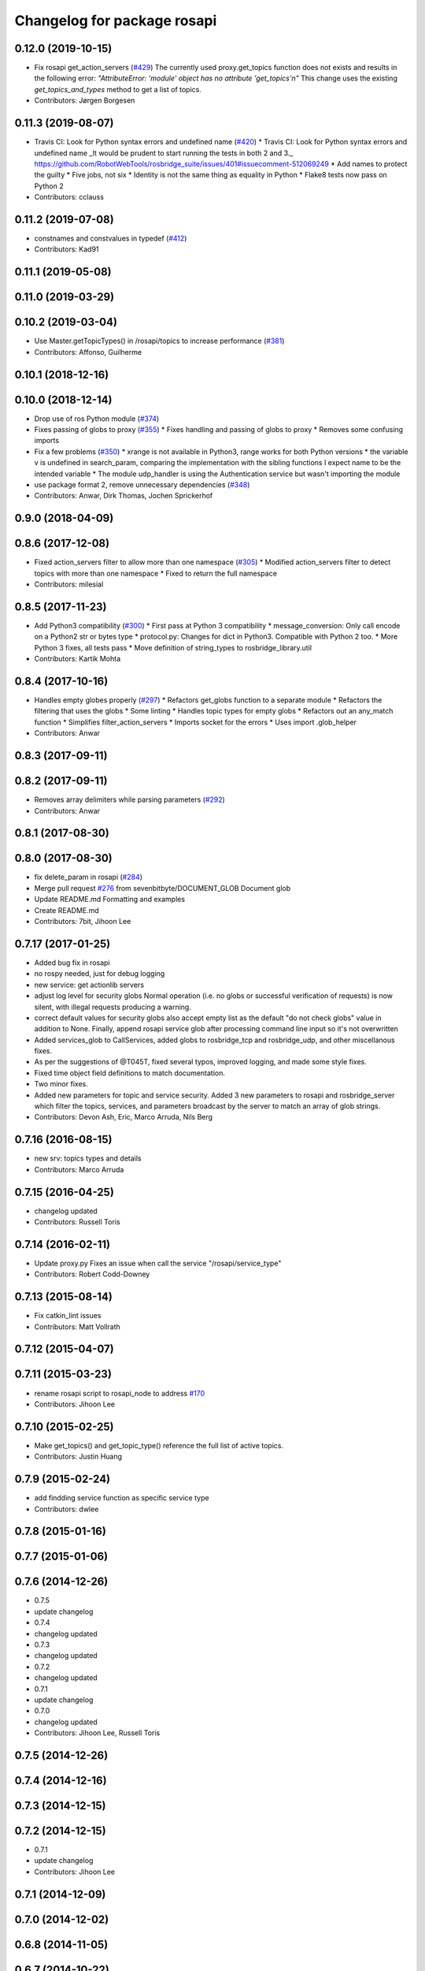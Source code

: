^^^^^^^^^^^^^^^^^^^^^^^^^^^^
Changelog for package rosapi
^^^^^^^^^^^^^^^^^^^^^^^^^^^^

0.12.0 (2019-10-15)
-------------------
* Fix rosapi get_action_servers (`#429 <https://github.com/LCAS/rosbridge_suite/issues/429>`_)
  The currently used proxy.get_topics function does not exists and results in the following error: `"AttributeError: 'module' object has no attribute 'get_topics'\n"`
  This change uses the existing `get_topics_and_types` method to get a list of topics.
* Contributors: Jørgen Borgesen

0.11.3 (2019-08-07)
-------------------
* Travis CI: Look for Python syntax errors and undefined name (`#420 <https://github.com/RobotWebTools/rosbridge_suite/issues/420>`_)
  * Travis CI: Look for Python syntax errors and undefined name
  _It would be prudent to start running the tests in both 2 and 3._  https://github.com/RobotWebTools/rosbridge_suite/issues/401#issuecomment-512069249
  * Add names to protect the guilty
  * Five jobs, not six
  * Identity is not the same thing as equality in Python
  * Flake8 tests now pass on Python 2
* Contributors: cclauss

0.11.2 (2019-07-08)
-------------------
* constnames and constvalues in typedef (`#412 <https://github.com/RobotWebTools/rosbridge_suite/issues/412>`_)
* Contributors: Kad91

0.11.1 (2019-05-08)
-------------------

0.11.0 (2019-03-29)
-------------------

0.10.2 (2019-03-04)
-------------------
* Use Master.getTopicTypes() in /rosapi/topics to increase performance (`#381 <https://github.com/RobotWebTools/rosbridge_suite/issues/381>`_)
* Contributors: Affonso, Guilherme

0.10.1 (2018-12-16)
-------------------

0.10.0 (2018-12-14)
-------------------
* Drop use of ros Python module (`#374 <https://github.com/RobotWebTools/rosbridge_suite/issues/374>`_)
* Fixes passing of globs to proxy (`#355 <https://github.com/RobotWebTools/rosbridge_suite/issues/355>`_)
  * Fixes handling and passing of globs to proxy
  * Removes some confusing imports
* Fix a few problems (`#350 <https://github.com/RobotWebTools/rosbridge_suite/issues/350>`_)
  * xrange is not available in Python3, range works for both Python versions
  * the variable v is undefined in search_param, comparing the implementation with the sibling functions I expect name to be the intended variable
  * The module udp_handler is using the Authentication service but wasn't importing the module
* use package format 2, remove unnecessary dependencies (`#348 <https://github.com/RobotWebTools/rosbridge_suite/issues/348>`_)
* Contributors: Anwar, Dirk Thomas, Jochen Sprickerhof

0.9.0 (2018-04-09)
------------------

0.8.6 (2017-12-08)
------------------
* Fixed action_servers filter to allow more than one namespace (`#305 <https://github.com/RobotWebTools/rosbridge_suite/issues/305>`_)
  * Modified action_servers filter to detect topics with more than one namespace
  * Fixed to return the full namespace
* Contributors: milesial

0.8.5 (2017-11-23)
------------------
* Add Python3 compatibility (`#300 <https://github.com/RobotWebTools/rosbridge_suite/issues/300>`_)
  * First pass at Python 3 compatibility
  * message_conversion: Only call encode on a Python2 str or bytes type
  * protocol.py: Changes for dict in Python3. Compatible with Python 2 too.
  * More Python 3 fixes, all tests pass
  * Move definition of string_types to rosbridge_library.util
* Contributors: Kartik Mohta

0.8.4 (2017-10-16)
------------------
* Handles empty globes properly (`#297 <https://github.com/RobotWebTools/rosbridge_suite/issues/297>`_)
  * Refactors get_globs function to a separate module
  * Refactors the filtering that uses the globs
  * Some linting
  * Handles topic types for empty globs
  * Refactors out an any_match function
  * Simplifies filter_action_servers
  * Imports socket for the errors
  * Uses import .glob_helper
* Contributors: Anwar

0.8.3 (2017-09-11)
------------------

0.8.2 (2017-09-11)
------------------
* Removes array delimiters while parsing parameters (`#292 <https://github.com/RobotWebTools/rosbridge_suite/issues/292>`_)
* Contributors: Anwar

0.8.1 (2017-08-30)
------------------

0.8.0 (2017-08-30)
------------------
* fix delete_param in rosapi (`#284 <https://github.com/RobotWebTools/rosbridge_suite/issues/284>`_)
* Merge pull request `#276 <https://github.com/RobotWebTools/rosbridge_suite/issues/276>`_ from sevenbitbyte/DOCUMENT_GLOB
  Document glob
* Update README.md
  Formatting and examples
* Create README.md
* Contributors: 7bit, Jihoon Lee

0.7.17 (2017-01-25)
-------------------
* Added bug fix in rosapi
* no rospy needed, just for debug logging
* new service: get actionlib servers
* adjust log level for security globs
  Normal operation (i.e. no globs or successful verification of requests) is now silent, with illegal requests producing a warning.
* correct default values for security globs
  also accept empty list as the default "do not check globs" value in addition to None.
  Finally, append rosapi service glob after processing command line input so it's not overwritten
* Added services_glob to CallServices, added globs to rosbridge_tcp and rosbridge_udp, and other miscellanous fixes.
* As per the suggestions of @T045T, fixed several typos, improved logging, and made some style fixes.
* Fixed time object field definitions to match documentation.
* Two minor fixes.
* Added new parameters for topic and service security.
  Added 3 new parameters to rosapi and rosbridge_server which filter the
  topics, services, and parameters broadcast by the server to match an
  array of glob strings.
* Contributors: Devon Ash, Eric, Marco Arruda, Nils Berg

0.7.16 (2016-08-15)
-------------------
* new srv: topics types and details
* Contributors: Marco Arruda

0.7.15 (2016-04-25)
-------------------
* changelog updated
* Contributors: Russell Toris

0.7.14 (2016-02-11)
-------------------
* Update proxy.py
  Fixes an issue when call the service "/rosapi/service_type"
* Contributors: Robert Codd-Downey

0.7.13 (2015-08-14)
-------------------
* Fix catkin_lint issues
* Contributors: Matt Vollrath

0.7.12 (2015-04-07)
-------------------

0.7.11 (2015-03-23)
-------------------
* rename rosapi script to rosapi_node to address `#170 <https://github.com/RobotWebTools/rosbridge_suite/issues/170>`_
* Contributors: Jihoon Lee

0.7.10 (2015-02-25)
-------------------
* Make get_topics() and get_topic_type() reference the full list of active topics.
* Contributors: Justin Huang

0.7.9 (2015-02-24)
------------------
* add findding service function as specific service type
* Contributors: dwlee

0.7.8 (2015-01-16)
------------------

0.7.7 (2015-01-06)
------------------

0.7.6 (2014-12-26)
------------------
* 0.7.5
* update changelog
* 0.7.4
* changelog updated
* 0.7.3
* changelog updated
* 0.7.2
* changelog updated
* 0.7.1
* update changelog
* 0.7.0
* changelog updated
* Contributors: Jihoon Lee, Russell Toris

0.7.5 (2014-12-26)
------------------

0.7.4 (2014-12-16)
------------------

0.7.3 (2014-12-15)
------------------

0.7.2 (2014-12-15)
------------------
* 0.7.1
* update changelog
* Contributors: Jihoon Lee

0.7.1 (2014-12-09)
------------------

0.7.0 (2014-12-02)
------------------

0.6.8 (2014-11-05)
------------------

0.6.7 (2014-10-22)
------------------
* updated package manifests
* Contributors: Russell Toris

0.6.6 (2014-10-21)
------------------

0.6.5 (2014-10-14)
------------------
* 0.6.4
* update changelog
* 0.6.3
* update change log
* Contributors: Jihoon Lee

0.6.4 (2014-10-08)
------------------

0.6.3 (2014-10-07)
------------------

0.6.2 (2014-10-06)
------------------

0.6.1 (2014-09-01)
------------------
* make rosapis use absolute namespace
* Contributors: Jihoon Lee

0.6.0 (2014-05-23)
------------------
* Ensure proper locking for Parameter Server access
* Contributors: Lasse Rasinen

0.5.4 (2014-04-17)
------------------
* add rosnode and rosgraph
* Contributors: Jihoon Lee

0.5.3 (2014-03-28)
------------------

0.5.2 (2014-03-14)
------------------

0.5.1 (2013-10-31)
------------------

0.5.0 (2013-07-17)
------------------
* 0.5.0 preparation for hydro release
* Removes trailing commas.
* removing global bin installation in setup.py
* Contributors: Brandon Alexander, Jihoon Lee

0.4.4 (2013-04-08)
------------------

0.4.3 (2013-04-03 08:24)
------------------------

0.4.2 (2013-04-03 08:12)
------------------------
* eclipse projects removed
* Contributors: Russell Toris

0.4.1 (2013-03-07)
------------------
* fixes import issue in rosapi
* Contributors: Russell Toris

0.4.0 (2013-03-05)
------------------
* Fixes ambiguous params class reference.
* Uses only 1 .gitignore to avoid confusion.
* Fixing rosapi's "Cannot include proxy..." errors.
* Adds BSD license header to code files.
  See Issue `#13 <https://github.com/RobotWebTools/rosbridge_suite/issues/13>`_.
* rosbridge_server requires rosapi.
* Adds message and service generation to rosapi.
* Adding setup.py to rosapi.
* Clarifies name of rosapi is rosapi.
* Catkinizes rosapi.
* Collapse directory structure.
* Contributors: Austin Hendrix, Brandon Alexander

